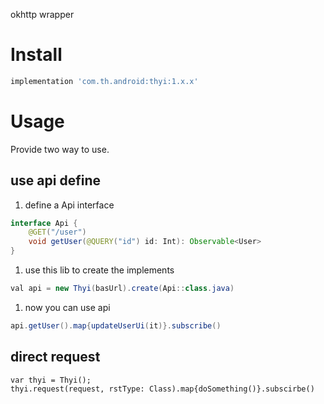 #+MACRO: imglnk @@html:<a href="$1"><img src="$2"></a>@@

okhttp wrapper

* Install
  [[https://api.bintray.com/packages/huhuang03/maven/thyi/images/download.svg]]
#+BEGIN_SRC gradle
implementation 'com.th.android:thyi:1.x.x'
#+END_SRC

* Usage
Provide two way to use.
** use api define
1. define a Api interface
#+BEGIN_SRC java
  interface Api {
      @GET("/user")
      void getUser(@QUERY("id") id: Int): Observable<User>
  }
#+END_SRC

2. use this lib to create the implements
#+BEGIN_SRC java
val api = new Thyi(basUrl).create(Api::class.java)
#+END_SRC

3. now you can use api
#+BEGIN_SRC java
api.getUser().map{updateUserUi(it)}.subscribe()
#+END_SRC

** direct request
#+BEGIN_SRC 
var thyi = Thyi();
thyi.request(request, rstType: Class).map{doSomething()}.subscirbe()
#+END_SRC

